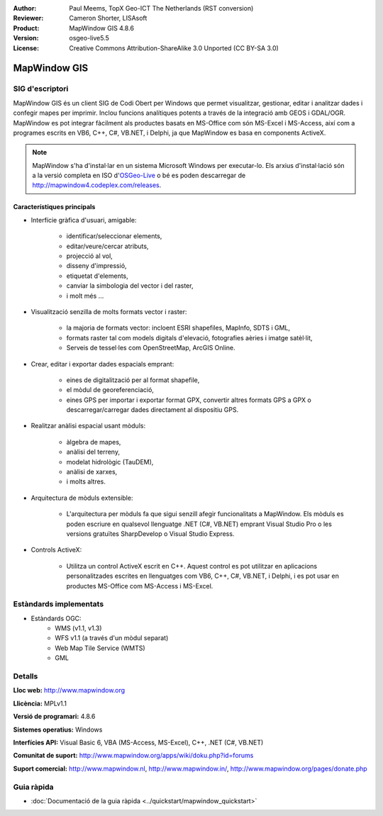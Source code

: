 :Author: Paul Meems, TopX Geo-ICT The Netherlands (RST conversion)
:Reviewer: Cameron Shorter, LISAsoft
:Product: MapWindow GIS 4.8.6
:Version: osgeo-live5.5
:License: Creative Commons Attribution-ShareAlike 3.0 Unported  (CC BY-SA 3.0)

.. image:: ../../images/project_logos/logo-MapWindow.png
  :alt: MapWindow GIS
  :align: right
  :width: 220
  :height: 38
  :target: http://www.mapwindow.org
 
MapWindow GIS
================================================================================

SIG d'escriptori
~~~~~~~~~~~~~~~~~~~~~~~~~~~~~~~~~~~~~~~~~~~~~~~~~~~~~~~~~~~~~~~~~~~~~~~~~~~~~~~~

MapWindow GIS és un client SIG de Codi Obert per Windows que permet visualitzar, gestionar, editar i analitzar dades i confegir mapes per imprimir. Inclou funcions analítiques potents a través de la integració amb GEOS i GDAL/OGR.
MapWindow es pot integrar fàcilment als productes basats en MS-Office com són MS-Excel i MS-Access, així com a programes escrits en VB6, C++, C#, VB.NET, i Delphi, ja que MapWindow es basa en components ActiveX.

.. note:: MapWindow s'ha d'instal·lar en un sistema Microsoft Windows per executar-lo. Els arxius d'instal·lació són a la versió completa en ISO d'`OSGeo-Live <http://live.osgeo.org>`_ o bé es poden descarregar de http://mapwindow4.codeplex.com/releases.
   
.. image:: ../../images/screenshots/1024x768/mapwindow-screenshot.jpg
  :alt: Mapwindow Screenshot
  :scale: 50 %
  :align: right

Característiques principals
--------------------------------------------------------------------------------

* Interfície gràfica d'usuari, amigable:

    * identificar/seleccionar elements,
    * editar/veure/cercar atributs,
    * projecció al vol,
    * disseny d'impressió,
    * etiquetat d'elements,
    * canviar la simbologia del vector i del raster,
    * i molt més ...

* Visualització senzilla de molts formats vector i raster:

    * la majoria de formats vector: incloent ESRI shapefiles, MapInfo, SDTS i GML,
    * formats raster tal com models digitals d'elevació, fotografies aèries i imatge satèl·lit,
    * Serveis de tessel·les com OpenStreetMap, ArcGIS Online.

* Crear, editar i exportar dades espacials emprant:

    * eines de digitalització per al format shapefile,
    * el mòdul de georeferenciació,
    * eines GPS per importar i exportar format GPX, convertir altres formats GPS a GPX o descarregar/carregar dades directament al dispositiu GPS.

* Realitzar anàlisi espacial usant mòduls:

    * àlgebra de mapes,
    * anàlisi del terreny,
    * modelat hidrològic (TauDEM),
    * anàlisi de xarxes,
    * i molts altres.

* Arquitectura de mòduls extensible:

    * L'arquitectura per mòduls fa que sigui senzill afegir funcionalitats a MapWindow. Els mòduls es poden escriure en qualsevol llenguatge .NET (C#, VB.NET) emprant Visual Studio Pro o les versions gratuïtes SharpDevelop o Visual Studio Express.  
 
* Controls ActiveX:

    * Utilitza un control ActiveX escrit en C++. Aquest control es pot utilitzar en aplicacions personalitzades escrites en llenguatges com VB6, C++, C#, VB.NET, i Delphi, i es pot usar en productes MS-Office com MS-Access i MS-Excel.

Estàndards implementats
~~~~~~~~~~~~~~~~~~~~~~~~~~~~~~~~~~~~~~~~~~~~~~~~~~~~~~~~~~~~~~~~~~~~~~~~~~~~~~~~
* Estàndards OGC: 
    * WMS (v1.1, v1.3)
    * WFS v1.1 (a través d'un mòdul separat)
    * Web Map Tile Service (WMTS)
    * GML    

Detalls
~~~~~~~~~~~~~~~~~~~~~~~~~~~~~~~~~~~~~~~~~~~~~~~~~~~~~~~~~~~~~~~~~~~~~~~~~~~~~~~~

**Lloc web:** http://www.mapwindow.org

**Llicència:** MPLv1.1

**Versió de programari:** 4.8.6

**Sistemes operatius:** Windows

**Interfícies API:** Visual Basic 6, VBA (MS-Access, MS-Excel), C++, .NET (C#, VB.NET)

**Comunitat de suport:** http://www.mapwindow.org/apps/wiki/doku.php?id=forums

**Suport comercial:** http://www.mapwindow.nl, http://www.mapwindow.in/, http://www.mapwindow.org/pages/donate.php


Guia ràpida
~~~~~~~~~~~~~~~~~~~~~~~~~~~~~~~~~~~~~~~~~~~~~~~~~~~~~~~~~~~~~~~~~~~~~~~~~~~~~~~~

* :doc:`Documentació de la guia ràpida <../quickstart/mapwindow_quickstart>`
